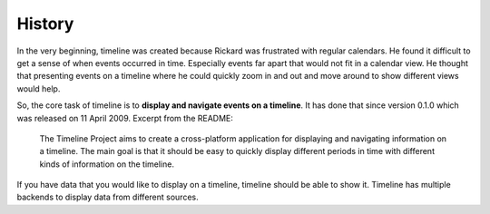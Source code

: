 History
=======

In the very beginning, timeline was created because Rickard was frustrated with
regular calendars. He found it difficult to get a sense of when events occurred
in time. Especially events far apart that would not fit in a calendar view. He
thought that presenting events on a timeline where he could quickly zoom in and
out and move around to show different views would help.

So, the core task of timeline is to **display and navigate events on a
timeline**. It has done that since version 0.1.0 which was released on 11 April
2009. Excerpt from the README:

    The Timeline Project aims to create a cross-platform application for
    displaying and navigating information on a timeline. The main goal is that
    it should be easy to quickly display different periods in time with
    different kinds of information on the timeline.

If you have data that you would like to display on a timeline, timeline should
be able to show it. Timeline has multiple backends to display data from
different sources.

